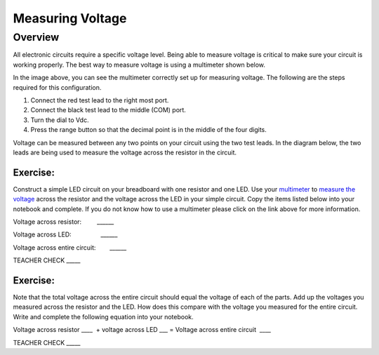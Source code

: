 Measuring Voltage
=================

Overview
--------

All electronic circuits require a specific voltage level. Being able to measure voltage is critical to make sure your circuit is working properly. The best way to measure voltage is using a multimeter shown below.

.. image:: images/multimeter.jpg

In the image above, you can see the multimeter correctly set up for measuring voltage. The following are the steps required for this configuration.

#. Connect the red test lead to the right most port. 

#. Connect the black test lead to the middle (COM) port. 

#. Turn the dial to Vdc.

#. Press the range button so that the decimal point is in the middle of the four digits.

Voltage can be measured between any two points on your circuit using the two test leads. In the diagram below, the two leads are being used to measure the voltage across the resistor in the circuit. 

.. images:: images/measurevoltage.png


Exercise:
~~~~~~~~~

Construct a simple LED circuit on your breadboard with one resistor and
one LED. Use your
`multimeter <https://www.google.com/url?q=https://docs.google.com/document/d/1BmZbXzxnD2j17QToSZ9jeZmnP7burwfksfQq2v4zu-Y/edit%23heading%3Dh.sf66jio1dnm6&sa=D&ust=1587613173850000>`__ to
`measure the
voltage <https://www.google.com/url?q=https://docs.google.com/document/d/1BmZbXzxnD2j17QToSZ9jeZmnP7burwfksfQq2v4zu-Y/edit%23heading%3Dh.1d4or8wh0xdv&sa=D&ust=1587613173850000>`__ across
the resistor and the voltage across the LED in your simple circuit. Copy the 
items listed below into your notebook and complete. If you do not know how to use a multimeter please click on the
link above for more information.

Voltage across resistor:         \_\_\_\_\_\_

Voltage across LED:                 \_\_\_\_\_\_

Voltage across entire circuit:        \_\_\_\_\_\_

TEACHER CHECK \_\_\_\_\_

Exercise:
~~~~~~~~~

Note that the total voltage across the entire circuit should equal the
voltage of each of the parts. Add up the voltages you measured across
the resistor and the LED. How does this compare with the voltage you
measured for the entire circuit. Write and complete the following equation into your notebook.

Voltage across resistor \_\_\_\_  + voltage across LED \_\_\_ = Voltage
across entire circuit  \_\_\_\_

TEACHER CHECK \_\_\_\_\_
